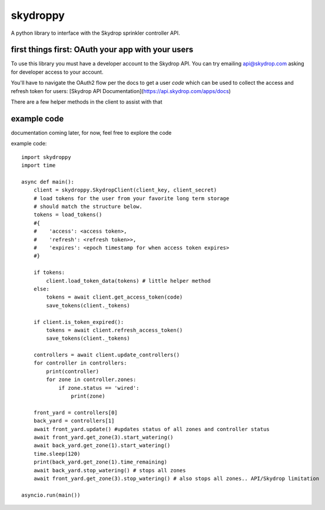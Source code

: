 =========
skydroppy
=========

A python library to interface with the Skydrop sprinkler controller API.

---------
first things first: OAuth your app with your users
---------

To use this library you must have a developer account to the Skydrop API. You can try emailing api@skydrop.com asking for developer access to your account.

You'll have to navigate the OAuth2 flow per the docs to get a user `code` which can be used to collect the access and refresh token for users: [Skydrop API Documentation](https://api.skydrop.com/apps/docs)

There are a few helper methods in the client to assist with that 

---------
example code
---------

documentation coming later, for now, feel free to explore the code

example code::

    import skydroppy 
    import time

    async def main():
        client = skydroppy.SkydropClient(client_key, client_secret)
        # load tokens for the user from your favorite long term storage
        # should match the structure below.
        tokens = load_tokens() 
        #{
        #    'access': <access token>,
        #    'refresh': <refresh token>>,
        #    'expires': <epoch timestamp for when access token expires>
        #}

        if tokens:
            client.load_token_data(tokens) # little helper method
        else:
            tokens = await client.get_access_token(code)
            save_tokens(client._tokens)

        if client.is_token_expired():
            tokens = await client.refresh_access_token()
            save_tokens(client._tokens)
        
        controllers = await client.update_controllers()
        for controller in controllers:
            print(controller)
            for zone in controller.zones:
                if zone.status == 'wired':
                    print(zone)
        
        front_yard = controllers[0]
        back_yard = controllers[1]
        await front_yard.update() #updates status of all zones and controller status
        await front_yard.get_zone(3).start_watering()
        await back_yard.get_zone(1).start_watering()
        time.sleep(120)
        print(back_yard.get_zone(1).time_remaining)
        await back_yard.stop_watering() # stops all zones
        await front_yard.get_zone(3).stop_watering() # also stops all zones.. API/Skydrop limitation

    asyncio.run(main())


